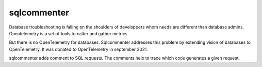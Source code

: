 sqlcommenter
------------

Database troubleshooting is falling on the shoulders of developpers whom needs are different than database admins.
Opentelemetry is a set of tools to catter and gather metrics.

But there is no OpenTelemetry for databases.
Sqlcommenter addresses this problem by extending vision of databases to OpenTelemetry.
It was donated to OpenTelemetry in september 2021.

sqlcommenter adds comment to SQL requests.
The comments help to trace which code generates a given request.
